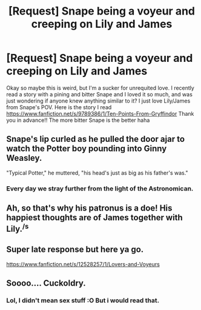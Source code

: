 #+TITLE: [Request] Snape being a voyeur and creeping on Lily and James

* [Request] Snape being a voyeur and creeping on Lily and James
:PROPERTIES:
:Author: halloween_fan94
:Score: 1
:DateUnix: 1557887848.0
:DateShort: 2019-May-15
:FlairText: Request
:END:
Okay so maybe this is weird, but I'm a sucker for unrequited love. I recently read a story with a pining and bitter Snape and I loved it so much, and was just wondering if anyone knew anything similar to it? I just love Lily/James from Snape's POV. Here is the story I read [[https://www.fanfiction.net/s/9789386/1/Ten-Points-From-Gryffindor]] Thank you in advance!! The more bitter Snape is the better haha


** Snape's lip curled as he pulled the door ajar to watch the Potter boy pounding into Ginny Weasley.

"Typical Potter," he muttered, "his head's just as big as his father's was."
:PROPERTIES:
:Author: Taure
:Score: 11
:DateUnix: 1557933553.0
:DateShort: 2019-May-15
:END:

*** Every day we stray further from the light of the Astronomican.
:PROPERTIES:
:Author: Raesong
:Score: 3
:DateUnix: 1558079543.0
:DateShort: 2019-May-17
:END:


** Ah, so that's why his patronus is a doe! His happiest thoughts are of James together with Lily.^{/s}
:PROPERTIES:
:Author: Fredrik1994
:Score: 6
:DateUnix: 1557899676.0
:DateShort: 2019-May-15
:END:


** Super late response but here ya go.

[[https://www.fanfiction.net/s/12528257/1/Lovers-and-Voyeurs]]
:PROPERTIES:
:Author: mgs8
:Score: 1
:DateUnix: 1564441771.0
:DateShort: 2019-Jul-30
:END:


** Soooo.... Cuckoldry.
:PROPERTIES:
:Author: VeelaBeGone
:Score: 0
:DateUnix: 1557908209.0
:DateShort: 2019-May-15
:END:

*** Lol, I didn't mean sex stuff :O But i would read that.
:PROPERTIES:
:Author: halloween_fan94
:Score: 2
:DateUnix: 1557926541.0
:DateShort: 2019-May-15
:END:
